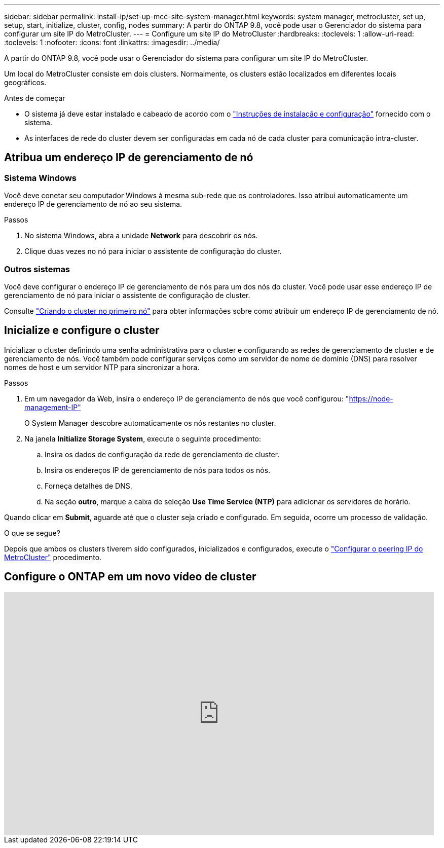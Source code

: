 ---
sidebar: sidebar 
permalink: install-ip/set-up-mcc-site-system-manager.html 
keywords: system manager, metrocluster, set up, setup, start, initialize, cluster, config, nodes 
summary: A partir do ONTAP 9.8, você pode usar o Gerenciador do sistema para configurar um site IP do MetroCluster. 
---
= Configure um site IP do MetroCluster
:hardbreaks:
:toclevels: 1
:allow-uri-read: 
:toclevels: 1
:nofooter: 
:icons: font
:linkattrs: 
:imagesdir: ../media/


[role="lead"]
A partir do ONTAP 9.8, você pode usar o Gerenciador do sistema para configurar um site IP do MetroCluster.

Um local do MetroCluster consiste em dois clusters. Normalmente, os clusters estão localizados em diferentes locais geográficos.

.Antes de começar
* O sistema já deve estar instalado e cabeado de acordo com o https://docs.netapp.com/us-en/ontap-systems/index.html["Instruções de instalação e configuração"^] fornecido com o sistema.
* As interfaces de rede do cluster devem ser configuradas em cada nó de cada cluster para comunicação intra-cluster.




== Atribua um endereço IP de gerenciamento de nó



=== Sistema Windows

Você deve conetar seu computador Windows à mesma sub-rede que os controladores. Isso atribui automaticamente um endereço IP de gerenciamento de nó ao seu sistema.

.Passos
. No sistema Windows, abra a unidade *Network* para descobrir os nós.
. Clique duas vezes no nó para iniciar o assistente de configuração do cluster.




=== Outros sistemas

Você deve configurar o endereço IP de gerenciamento de nós para um dos nós do cluster. Você pode usar esse endereço IP de gerenciamento de nó para iniciar o assistente de configuração de cluster.

Consulte link:https://docs.netapp.com/us-en/ontap/software_setup/task_create_the_cluster_on_the_first_node.html["Criando o cluster no primeiro nó"^] para obter informações sobre como atribuir um endereço IP de gerenciamento de nó.



== Inicialize e configure o cluster

Inicializar o cluster definindo uma senha administrativa para o cluster e configurando as redes de gerenciamento de cluster e de gerenciamento de nós. Você também pode configurar serviços como um servidor de nome de domínio (DNS) para resolver nomes de host e um servidor NTP para sincronizar a hora.

.Passos
. Em um navegador da Web, insira o endereço IP de gerenciamento de nós que você configurou: "https://node-management-IP"[]
+
O System Manager descobre automaticamente os nós restantes no cluster.

. Na janela *Initialize Storage System*, execute o seguinte procedimento:
+
.. Insira os dados de configuração da rede de gerenciamento de cluster.
.. Insira os endereços IP de gerenciamento de nós para todos os nós.
.. Forneça detalhes de DNS.
.. Na seção *outro*, marque a caixa de seleção *Use Time Service (NTP)* para adicionar os servidores de horário.




Quando clicar em *Submit*, aguarde até que o cluster seja criado e configurado. Em seguida, ocorre um processo de validação.

.O que se segue?
Depois que ambos os clusters tiverem sido configurados, inicializados e configurados, execute o link:../install-ip/set-up-mcc-peering-system-manager.html["Configurar o peering IP do MetroCluster"] procedimento.



== Configure o ONTAP em um novo vídeo de cluster

video::PiX41bospbQ[youtube,width=848,height=480]